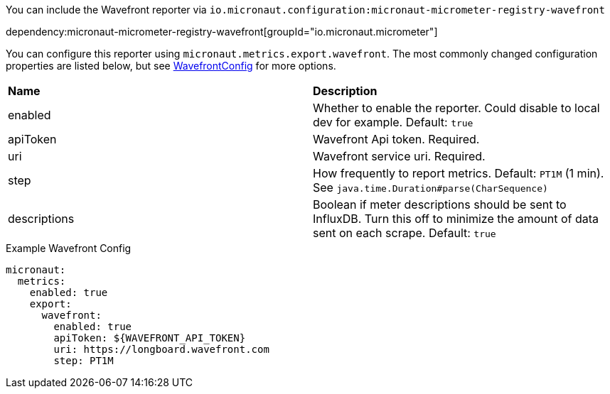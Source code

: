 You can include the Wavefront reporter via `io.micronaut.configuration:micronaut-micrometer-registry-wavefront`

dependency:micronaut-micrometer-registry-wavefront[groupId="io.micronaut.micrometer"]

You can configure this reporter using `micronaut.metrics.export.wavefront`. The most commonly changed configuration properties are listed below, but see
https://github.com/micrometer-metrics/micrometer/blob/master/implementations/micrometer-registry-wavefront/src/main/java/io/micrometer/wavefront/WavefrontConfig.java[WavefrontConfig]
for more options.

|=======
|*Name* |*Description*
|enabled |Whether to enable the reporter. Could disable to local dev for example. Default: `true`
|apiToken | Wavefront Api token. Required.
|uri |Wavefront service uri. Required.
|step |How frequently to report metrics. Default: `PT1M` (1 min).  See `java.time.Duration#parse(CharSequence)`
|descriptions | Boolean if meter descriptions should be sent to InfluxDB. Turn this off to minimize the amount of data sent on each scrape. Default: `true`
|=======


.Example Wavefront Config
[source,yml]
----
micronaut:
  metrics:
    enabled: true
    export:
      wavefront:
        enabled: true
        apiToken: ${WAVEFRONT_API_TOKEN}
        uri: https://longboard.wavefront.com
        step: PT1M
----
